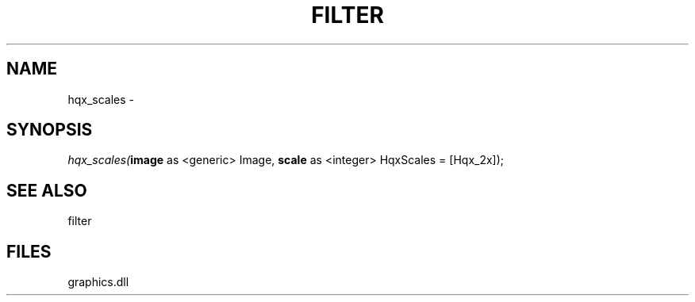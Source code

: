 .\" man page create by R# package system.
.TH FILTER 1 2000-Jan "hqx_scales" "hqx_scales"
.SH NAME
hqx_scales \- 
.SH SYNOPSIS
\fIhqx_scales(\fBimage\fR as <generic> Image, 
\fBscale\fR as <integer> HqxScales = [Hqx_2x]);\fR
.SH SEE ALSO
filter
.SH FILES
.PP
graphics.dll
.PP
